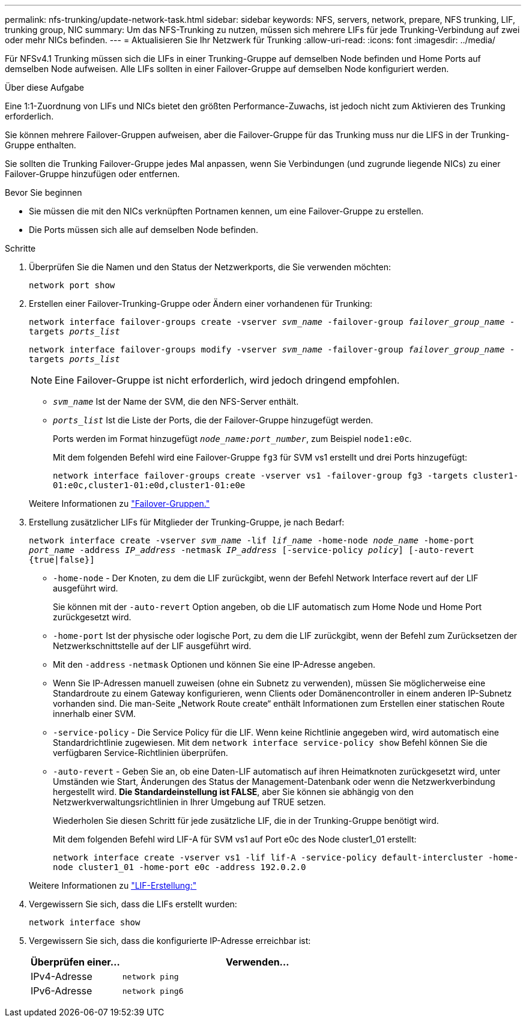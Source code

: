 ---
permalink: nfs-trunking/update-network-task.html 
sidebar: sidebar 
keywords: NFS, servers, network, prepare, NFS trunking, LIF, trunking group, NIC 
summary: Um das NFS-Trunking zu nutzen, müssen sich mehrere LIFs für jede Trunking-Verbindung auf zwei oder mehr NICs befinden. 
---
= Aktualisieren Sie Ihr Netzwerk für Trunking
:allow-uri-read: 
:icons: font
:imagesdir: ../media/


[role="lead"]
Für NFSv4.1 Trunking müssen sich die LIFs in einer Trunking-Gruppe auf demselben Node befinden und Home Ports auf demselben Node aufweisen. Alle LIFs sollten in einer Failover-Gruppe auf demselben Node konfiguriert werden.

.Über diese Aufgabe
Eine 1:1-Zuordnung von LIFs und NICs bietet den größten Performance-Zuwachs, ist jedoch nicht zum Aktivieren des Trunking erforderlich.

Sie können mehrere Failover-Gruppen aufweisen, aber die Failover-Gruppe für das Trunking muss nur die LIFS in der Trunking-Gruppe enthalten.

Sie sollten die Trunking Failover-Gruppe jedes Mal anpassen, wenn Sie Verbindungen (und zugrunde liegende NICs) zu einer Failover-Gruppe hinzufügen oder entfernen.

.Bevor Sie beginnen
* Sie müssen die mit den NICs verknüpften Portnamen kennen, um eine Failover-Gruppe zu erstellen.
* Die Ports müssen sich alle auf demselben Node befinden.


.Schritte
. Überprüfen Sie die Namen und den Status der Netzwerkports, die Sie verwenden möchten:
+
`network port show`

. Erstellen einer Failover-Trunking-Gruppe oder Ändern einer vorhandenen für Trunking:
+
`network interface failover-groups create -vserver _svm_name_ -failover-group _failover_group_name_ -targets _ports_list_`

+
`network interface failover-groups modify -vserver _svm_name_ -failover-group _failover_group_name_ -targets _ports_list_`

+

NOTE: Eine Failover-Gruppe ist nicht erforderlich, wird jedoch dringend empfohlen.

+
** `_svm_name_` Ist der Name der SVM, die den NFS-Server enthält.
** `_ports_list_` Ist die Liste der Ports, die der Failover-Gruppe hinzugefügt werden.
+
Ports werden im Format hinzugefügt `_node_name:port_number_`, zum Beispiel `node1:e0c`.

+
Mit dem folgenden Befehl wird eine Failover-Gruppe `fg3` für SVM vs1 erstellt und drei Ports hinzugefügt:

+
`network interface failover-groups create -vserver vs1 -failover-group fg3 -targets cluster1-01:e0c,cluster1-01:e0d,cluster1-01:e0e`

+
Weitere Informationen zu link:../networking/configure_failover_groups_and_policies_for_lifs_overview.html["Failover-Gruppen."]



. Erstellung zusätzlicher LIFs für Mitglieder der Trunking-Gruppe, je nach Bedarf:
+
`network interface create -vserver _svm_name_ -lif _lif_name_ -home-node _node_name_ -home-port _port_name_ -address _IP_address_ -netmask _IP_address_ [-service-policy _policy_] [-auto-revert {true|false}]`

+
** `-home-node` - Der Knoten, zu dem die LIF zurückgibt, wenn der Befehl Network Interface revert auf der LIF ausgeführt wird.
+
Sie können mit der `-auto-revert` Option angeben, ob die LIF automatisch zum Home Node und Home Port zurückgesetzt wird.

** `-home-port` Ist der physische oder logische Port, zu dem die LIF zurückgibt, wenn der Befehl zum Zurücksetzen der Netzwerkschnittstelle auf der LIF ausgeführt wird.
** Mit den `-address` `-netmask` Optionen und können Sie eine IP-Adresse angeben.
** Wenn Sie IP-Adressen manuell zuweisen (ohne ein Subnetz zu verwenden), müssen Sie möglicherweise eine Standardroute zu einem Gateway konfigurieren, wenn Clients oder Domänencontroller in einem anderen IP-Subnetz vorhanden sind. Die man-Seite „Network Route create“ enthält Informationen zum Erstellen einer statischen Route innerhalb einer SVM.
** `-service-policy` - Die Service Policy für die LIF. Wenn keine Richtlinie angegeben wird, wird automatisch eine Standardrichtlinie zugewiesen. Mit dem `network interface service-policy show` Befehl können Sie die verfügbaren Service-Richtlinien überprüfen.
** `-auto-revert` - Geben Sie an, ob eine Daten-LIF automatisch auf ihren Heimatknoten zurückgesetzt wird, unter Umständen wie Start, Änderungen des Status der Management-Datenbank oder wenn die Netzwerkverbindung hergestellt wird. *Die Standardeinstellung ist FALSE*, aber Sie können sie abhängig von den Netzwerkverwaltungsrichtlinien in Ihrer Umgebung auf TRUE setzen.
+
Wiederholen Sie diesen Schritt für jede zusätzliche LIF, die in der Trunking-Gruppe benötigt wird.

+
Mit dem folgenden Befehl wird LIF-A für SVM vs1 auf Port e0c des Node cluster1_01 erstellt:

+
`network interface create -vserver vs1 -lif lif-A -service-policy default-intercluster -home-node cluster1_01 -home-port e0c -address 192.0.2.0`

+
Weitere Informationen zu link:../networking/create_lifs.html["LIF-Erstellung:"]



. Vergewissern Sie sich, dass die LIFs erstellt wurden:
+
`network interface show`

. Vergewissern Sie sich, dass die konfigurierte IP-Adresse erreichbar ist:
+
[cols="25,75"]
|===
| Überprüfen einer... | Verwenden... 


| IPv4-Adresse | `network ping` 


| IPv6-Adresse | `network ping6` 
|===

